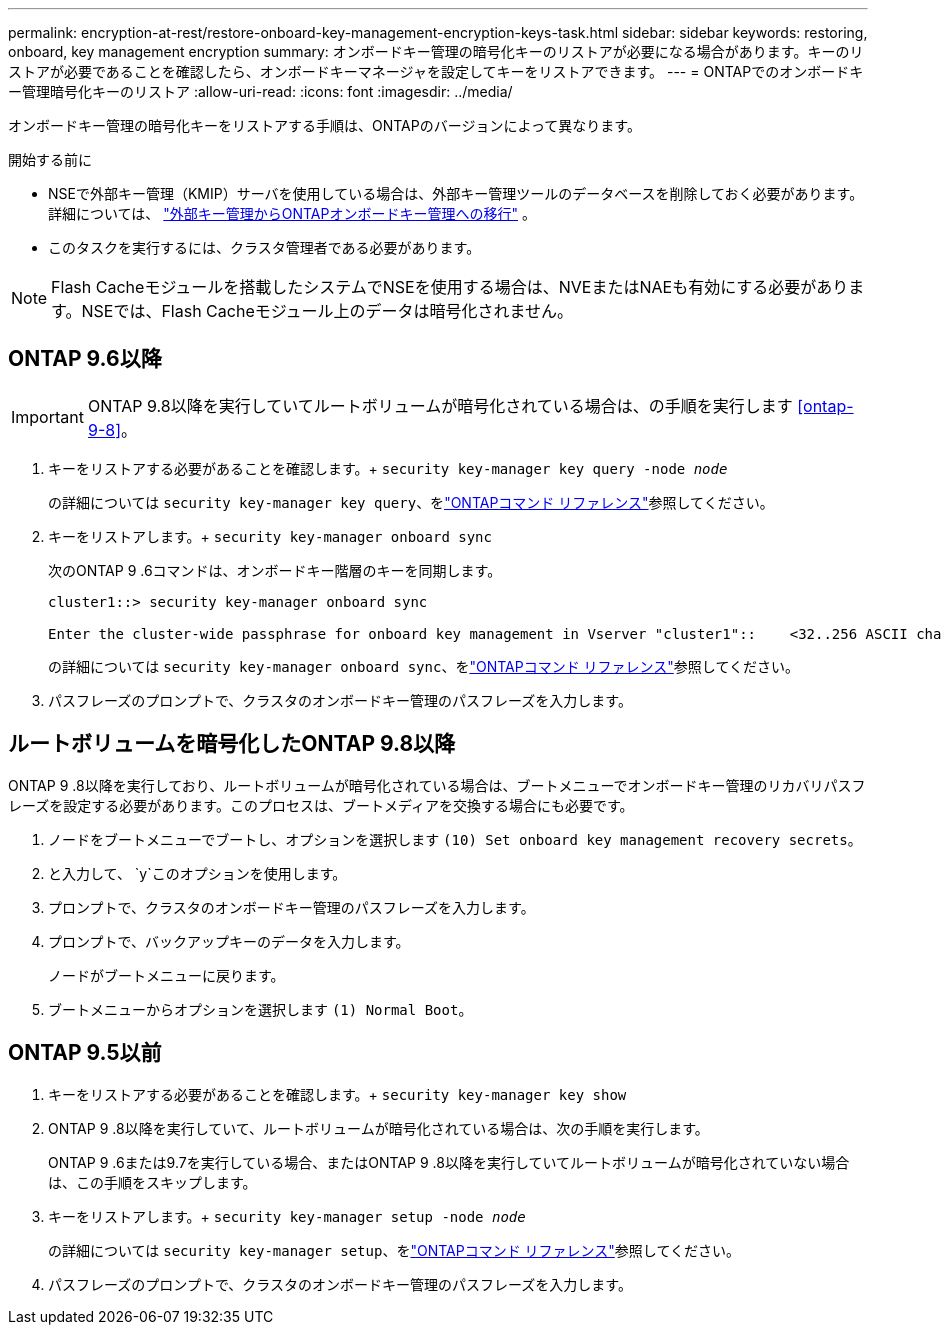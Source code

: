 ---
permalink: encryption-at-rest/restore-onboard-key-management-encryption-keys-task.html 
sidebar: sidebar 
keywords: restoring, onboard, key management encryption 
summary: オンボードキー管理の暗号化キーのリストアが必要になる場合があります。キーのリストアが必要であることを確認したら、オンボードキーマネージャを設定してキーをリストアできます。 
---
= ONTAPでのオンボードキー管理暗号化キーのリストア
:allow-uri-read: 
:icons: font
:imagesdir: ../media/


[role="lead"]
オンボードキー管理の暗号化キーをリストアする手順は、ONTAPのバージョンによって異なります。

.開始する前に
* NSEで外部キー管理（KMIP）サーバを使用している場合は、外部キー管理ツールのデータベースを削除しておく必要があります。詳細については、 link:delete-key-management-database-task.html["外部キー管理からONTAPオンボードキー管理への移行"] 。
* このタスクを実行するには、クラスタ管理者である必要があります。



NOTE: Flash Cacheモジュールを搭載したシステムでNSEを使用する場合は、NVEまたはNAEも有効にする必要があります。NSEでは、Flash Cacheモジュール上のデータは暗号化されません。



== ONTAP 9.6以降


IMPORTANT: ONTAP 9.8以降を実行していてルートボリュームが暗号化されている場合は、の手順を実行します <<ontap-9-8>>。

. キーをリストアする必要があることを確認します。+
`security key-manager key query -node _node_`
+
の詳細については `security key-manager key query`、をlink:https://docs.netapp.com/us-en/ontap-cli/security-key-manager-key-query.html["ONTAPコマンド リファレンス"^]参照してください。

. キーをリストアします。+
`security key-manager onboard sync`
+
次のONTAP 9 .6コマンドは、オンボードキー階層のキーを同期します。

+
[listing]
----
cluster1::> security key-manager onboard sync

Enter the cluster-wide passphrase for onboard key management in Vserver "cluster1"::    <32..256 ASCII characters long text>
----
+
の詳細については `security key-manager onboard sync`、をlink:https://docs.netapp.com/us-en/ontap-cli/security-key-manager-onboard-sync.html["ONTAPコマンド リファレンス"^]参照してください。

. パスフレーズのプロンプトで、クラスタのオンボードキー管理のパスフレーズを入力します。




== ルートボリュームを暗号化したONTAP 9.8以降

ONTAP 9 .8以降を実行しており、ルートボリュームが暗号化されている場合は、ブートメニューでオンボードキー管理のリカバリパスフレーズを設定する必要があります。このプロセスは、ブートメディアを交換する場合にも必要です。

. ノードをブートメニューでブートし、オプションを選択します `(10) Set onboard key management recovery secrets`。
. と入力して、 `y`このオプションを使用します。
. プロンプトで、クラスタのオンボードキー管理のパスフレーズを入力します。
. プロンプトで、バックアップキーのデータを入力します。
+
ノードがブートメニューに戻ります。

. ブートメニューからオプションを選択します `(1) Normal Boot`。




== ONTAP 9.5以前

. キーをリストアする必要があることを確認します。+
`security key-manager key show`
. ONTAP 9 .8以降を実行していて、ルートボリュームが暗号化されている場合は、次の手順を実行します。
+
ONTAP 9 .6または9.7を実行している場合、またはONTAP 9 .8以降を実行していてルートボリュームが暗号化されていない場合は、この手順をスキップします。

. キーをリストアします。+
`security key-manager setup -node _node_`
+
の詳細については `security key-manager setup`、をlink:https://docs.netapp.com/us-en/ontap-cli/security-key-manager-setup.html["ONTAPコマンド リファレンス"^]参照してください。

. パスフレーズのプロンプトで、クラスタのオンボードキー管理のパスフレーズを入力します。

